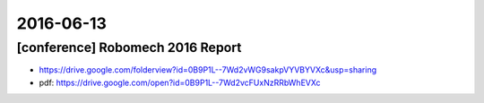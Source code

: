 2016-06-13
==========

[conference] Robomech 2016 Report
---------------------------------

- https://drive.google.com/folderview?id=0B9P1L--7Wd2vWG9sakpVYVBYVXc&usp=sharing
- pdf: https://drive.google.com/open?id=0B9P1L--7Wd2vcFUxNzRRbWhEVXc
